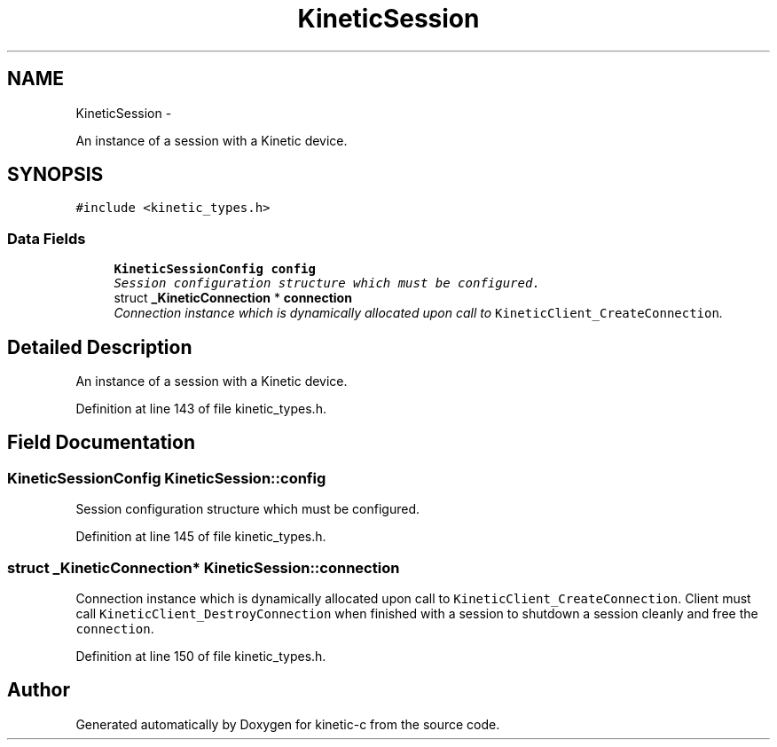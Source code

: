 .TH "KineticSession" 3 "Tue Jan 27 2015" "Version v0.11.0" "kinetic-c" \" -*- nroff -*-
.ad l
.nh
.SH NAME
KineticSession \- 
.PP
An instance of a session with a Kinetic device\&.  

.SH SYNOPSIS
.br
.PP
.PP
\fC#include <kinetic_types\&.h>\fP
.SS "Data Fields"

.in +1c
.ti -1c
.RI "\fBKineticSessionConfig\fP \fBconfig\fP"
.br
.RI "\fISession configuration structure which must be configured\&. \fP"
.ti -1c
.RI "struct \fB_KineticConnection\fP * \fBconnection\fP"
.br
.RI "\fIConnection instance which is dynamically allocated upon call to \fCKineticClient_CreateConnection\fP\&. \fP"
.in -1c
.SH "Detailed Description"
.PP 
An instance of a session with a Kinetic device\&. 
.PP
Definition at line 143 of file kinetic_types\&.h\&.
.SH "Field Documentation"
.PP 
.SS "\fBKineticSessionConfig\fP KineticSession::config"

.PP
Session configuration structure which must be configured\&. 
.PP
Definition at line 145 of file kinetic_types\&.h\&.
.SS "struct \fB_KineticConnection\fP* KineticSession::connection"

.PP
Connection instance which is dynamically allocated upon call to \fCKineticClient_CreateConnection\fP\&. Client must call \fCKineticClient_DestroyConnection\fP when finished with a session to shutdown a session cleanly and free the \fCconnection\fP\&. 
.PP
Definition at line 150 of file kinetic_types\&.h\&.

.SH "Author"
.PP 
Generated automatically by Doxygen for kinetic-c from the source code\&.

